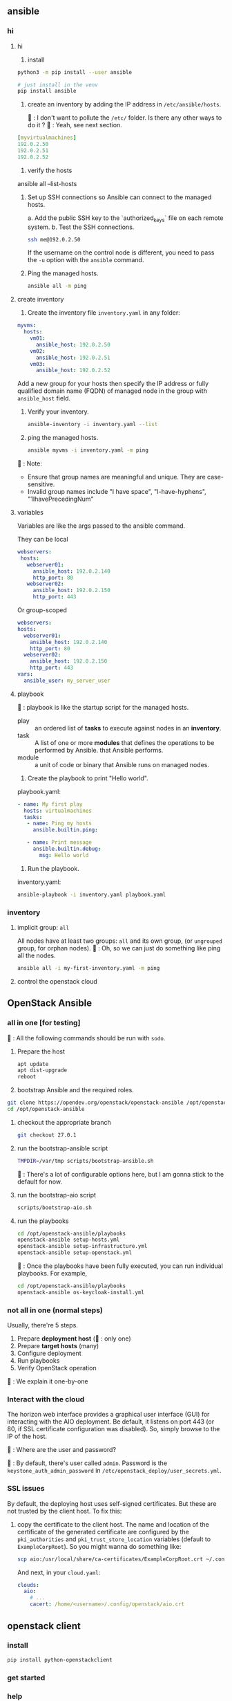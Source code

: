 ** ansible
*** hi
**** hi
1. install
#+begin_src bash
python3 -m pip install --user ansible
#+end_src

#+begin_src bash
  # just install in the venv
  pip install ansible
#+end_src

2. create an inventory by adding the IP address in ~/etc/ansible/hosts~.

   🦜 : I don't want to pollute the  ~/etc/~ folder. Is there any other ways to
   do it ?
   🐢 : Yeah, see next section.

#+begin_src yaml
  [myvirtualmachines]
  192.0.2.50
  192.0.2.51
  192.0.2.52 
#+end_src

3. verify the hosts

ansible all --list-hosts

4. Set up SSH connections so Ansible can connect to the managed hosts.

   a. Add the public SSH key to the `authorized_keys` file on each remote
   system.
   b. Test the SSH connections.

   #+begin_src bash
     ssh me@192.0.2.50
   #+end_src

   If the username on the control node is different, you need to pass the ~-u~
   option with the ~ansible~ command.

5. Ping the managed hosts.

   #+begin_src bash
     ansible all -m ping
   #+end_src
**** create inventory
1. Create the inventory file ~inventory.yaml~ in any folder:
#+begin_src yaml
  myvms:
    hosts:
      vm01:
        ansible_host: 192.0.2.50
      vm02:
        ansible_host: 192.0.2.51
      vm03:
        ansible_host: 192.0.2.52
#+end_src

Add a new group for your hosts then specify the IP address or fully qualified
domain name (FQDN) of managed node in the group with ~ansible_host~ field.

2. Verify your inventory.

   #+begin_src bash
     ansible-inventory -i inventory.yaml --list
   #+end_src

3. ping the managed hosts.

   #+begin_src bash
     ansible myvms -i inventory.yaml -m ping
   #+end_src

🐢 : Note:

+ Ensure that group names are meaningful and unique. They are case-sensitive.
+ Invalid group names include "I have space", "I-have-hyphens", "1IhavePrecedingNum"
**** variables
Variables are like the args passed to the ansible command.

They can be local

#+begin_src yaml
 webservers:
  hosts:
    webserver01:
      ansible_host: 192.0.2.140
      http_port: 80
    webserver02:
      ansible_host: 192.0.2.150
      http_port: 443 
#+end_src

Or group-scoped

#+begin_src yaml
  webservers:
  hosts:
    webserver01:
      ansible_host: 192.0.2.140
      http_port: 80
    webserver02:
      ansible_host: 192.0.2.150
      http_port: 443
  vars:
    ansible_user: my_server_user
#+end_src
**** playbook
🐢 : playbook is like the startup script for the managed hosts.

+ play :: an ordered list of *tasks* to execute against nodes in an *inventory*.
+ task :: A list of one or more *modules* that defines the operations to be
  performed by Ansible. that Ansible performs.
+ module :: a unit of code or binary that Ansible runs on managed nodes.

1. Create the playbook to print "Hello world".

playbook.yaml:
#+begin_src yaml
  - name: My first play
    hosts: virtualmachines
    tasks:
     - name: Ping my hosts
       ansible.builtin.ping:

     - name: Print message
       ansible.builtin.debug:
         msg: Hello world
#+end_src

2. Run the playbook.

inventory.yaml:
   #+begin_src bash
     ansible-playbook -i inventory.yaml playbook.yaml
   #+end_src
*** inventory
**** implicit group: ~all~
All nodes have at least two groups: ~all~ and its own group, (or ~ungrouped~
group, for orphan nodes).
🦜 : Oh, so we can just do something like ping all the nodes.
#+begin_src bash
  ansible all -i my-first-inventory.yaml -m ping
#+end_src
**** control the openstack cloud

** OpenStack Ansible
*** all in one [for testing]
🦜 : All the following commands should be run with ~sodo~.
1. Prepare the host
   #+begin_src bash
     apt update
     apt dist-upgrade
     reboot
   #+end_src

2. bootstrap Ansible and the required roles.
#+begin_src bash
  git clone https://opendev.org/openstack/openstack-ansible /opt/openstack-ansible
  cd /opt/openstack-ansible
#+end_src

3. checkout the appropriate branch
   #+begin_src bash
     git checkout 27.0.1
   #+end_src

4. run the bootstrap-ansible script
   #+begin_src bash
     TMPDIR=/var/tmp scripts/bootstrap-ansible.sh
   #+end_src
  🦜 : There's a lot of configurable options here, but I am gonna stick to the
   default for now.

5. run the bootstrap-aio script
    #+begin_src bash
      scripts/bootstrap-aio.sh
    #+end_src

6. run the playbooks
   #+begin_src bash
     cd /opt/openstack-ansible/playbooks
     openstack-ansible setup-hosts.yml
     openstack-ansible setup-infrastructure.yml
     openstack-ansible setup-openstack.yml
   #+end_src   

 🐢 : Once the playbooks have been fully executed, you can run individual
   playbooks. For example,

   #+begin_src bash
     cd /opt/openstack-ansible/playbooks
     openstack-ansible os-keycloak-install.yml
   #+end_src

*** not all in one (normal steps)
Usually, there're 5 steps.

1. Prepare *deployment host* (🦜 : only one)
2. Prepare *target hosts* (many)
3. Configure deployment
4. Run playbooks
5. Verify OpenStack operation

🐢 : We explain it one-by-one

*** Interact with the cloud

The horizon web interface provides a graphical user interface (GUI) for
interacting with the AIO deployment. Be default, it listens on port 443 (or 80,
if SSL certificate configuration was disabled). So, simply browse to the IP of
the host.

🦜 : Where are the user and password?

🐢 : By default, there's user called ~admin~. Password is the
~keystone_auth_admin_password~ in ~/etc/openstack_deploy/user_secrets.yml~.


*** SSL issues
By default, the deploying host uses self-signed certificates. But these are not
trusted by the client host. To fix this:

1. copy the certificate to the client host. The name and location of the
   certificate of the generated certificate are configured by the
   ~pki_authorities~ and ~pki_trust_store_location~ variables (default to
   ~ExampleCorpRoot~). So you might wanna do something like:

   #+begin_src bash
     scp aio:/usr/local/share/ca-certificates/ExampleCorpRoot.crt ~/.config/openstack/aio.crt
   #+end_src

   And next, in your ~cloud.yaml~:
   #+begin_src yaml
     clouds:
       aio:
         # ...
         cacert: /home/<username>/.config/openstack/aio.crt
   #+end_src
 

** openstack client
*** install
#+begin_src bash
  pip install python-openstackclient
#+end_src
*** get started

*** help
#+begin_src bash
  cmd=(address group create)
  openstack help $cmd
#+end_src
**** available commands
  access rule delete  Delete access rule(s)
  ...
  volume type unset  Unset volume type properties
  volume unset  Unset volume properties

*** global options
openstack takes global options. Most have a corresponding environment variable,
but the command-line option takes priority. For example:

+ --os-cloud <cloud-name> ::  look for ~clouds.yaml~
+ --os-auth-url <auth-url>
+ --os-auth-type <auth-type>
+ --os-region-name :: Authentication region name

*** cloud configuration
opensatck will look for a file called ~clouds.yaml~ in the following locations:

+ current folder
+ ~/.config/openstack
+ /etc/openstack

The first one found will be used.

The structure is something like:
#+begin_src yaml
  clouds:
    my_cloud1:
      k1 : v1
      k2 : v2
    my_cloud2:
      k1 : v1
      k2 : v2
#+end_src

Where k1, k2 match the openstack global options but without the ~os-~ prefix：
#+begin_src yaml
  clouds:
    devstack:
      auth:
        auth_url: http://192.168.122.10:5000/
        project_name: demo
        username: demo
        password: 0penstack
      region_name: RegionOne
    ds-admin:
      auth:
        auth_url: http://192.168.122.10:5000/
        project_name: admin
        username: admin
        password: 0penstack
      region_name: RegionOne
    infra:
      cloud: rackspace
      auth:
        project_id: 275610
        username: openstack
        password: xyzpdq!lazydog
      region_name: DFW,ORD,IAD
#+end_src

🦜 : What? So ~region_name~ should correspond to ~os-region-name~, ~cloud~
should correspond to ~os-cloud~, but why is ~auth~ different? There are
subfields under it.

🐢 : The official document just said that the ~auth_url~ for the ~rackspace~
cloud is taken from ~clouds-public.yaml~.:
#+begin_src yaml
  public-clouds:
    rackspace:
      auth:
        auth_url: 'https://identity.api.rackspacecloud.com/v2.0/'
      #+end_src

      To be honest. I don't get that either. But I guess the cloud providers
      will let us know.




*** create security group
Open the tcp ports 8774,...,8790 (which are the service ports for an openstack
AIO deployment.)
#+begin_src bash
  openstack security group create openstack-apis \
      --description 'Allow access to various OpenStack services'
  for port in 8774 8776 9292 9696 5000 8780; do
      openstack security group rule create openstack-apis \
        --protocol tcp --dst-port ${port}:${port} --remote-ip 0.0.0.0/0
    done
  openstack server add security group $SERVER openstack-apis
#+end_src

* End

# Local Variables:
# org-what-lang-is-for: "bash"
# End:

